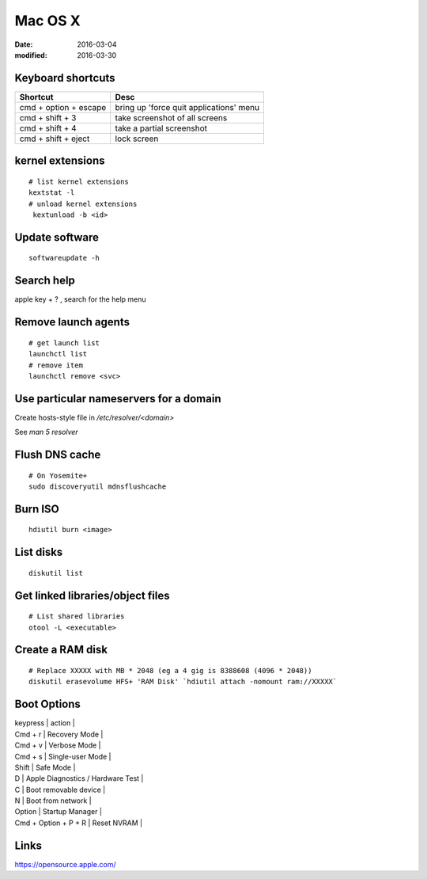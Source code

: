 Mac OS X
========
:date: 2016-03-04
:modified: 2016-03-30

Keyboard shortcuts
------------------

+-----------------------+-----------------------------------------+
| Shortcut              | Desc                                    |
+=======================+=========================================+
| cmd + option + escape | bring up 'force quit applications' menu |
+-----------------------+-----------------------------------------+
| cmd + shift + 3       | take screenshot of all screens          |
+-----------------------+-----------------------------------------+
| cmd + shift + 4       | take a partial screenshot               |
+-----------------------+-----------------------------------------+
| cmd + shift + eject   | lock screen                             | 
+-----------------------+-----------------------------------------+

kernel extensions
-----------------
::

 # list kernel extensions
 kextstat -l
 # unload kernel extensions
  kextunload -b <id>

Update software
---------------
::

 softwareupdate -h

Search help
-----------
apple key + ? , search for the help menu

Remove launch agents
--------------------
::

 # get launch list
 launchctl list
 # remove item
 launchctl remove <svc>

Use particular nameservers for a domain
---------------------------------------
Create hosts-style file in `/etc/resolver/<domain>`

See `man 5 resolver`

Flush DNS cache
---------------
::

 # On Yosemite+
 sudo discoveryutil mdnsflushcache

Burn ISO
--------
::

 hdiutil burn <image>

List disks
----------
::

 diskutil list

Get linked libraries/object files
---------------------------------
::

 # List shared libraries
 otool -L <executable>

.. TODO look more into otool's operations

Create a RAM disk
-----------------
::

 # Replace XXXXX with MB * 2048 (eg a 4 gig is 8388608 (4096 * 2048))
 diskutil erasevolume HFS+ 'RAM Disk' `hdiutil attach -nomount ram://XXXXX`

Boot Options
------------

| keypress | action |
| Cmd + r | Recovery Mode |
| Cmd + v | Verbose Mode |
| Cmd + s | Single-user Mode |
| Shift | Safe Mode |
| D | Apple Diagnostics / Hardware Test |
| C | Boot removable device |
| N | Boot from network |
| Option | Startup Manager |
| Cmd + Option + P + R | Reset NVRAM |

Links
-----

https://opensource.apple.com/
